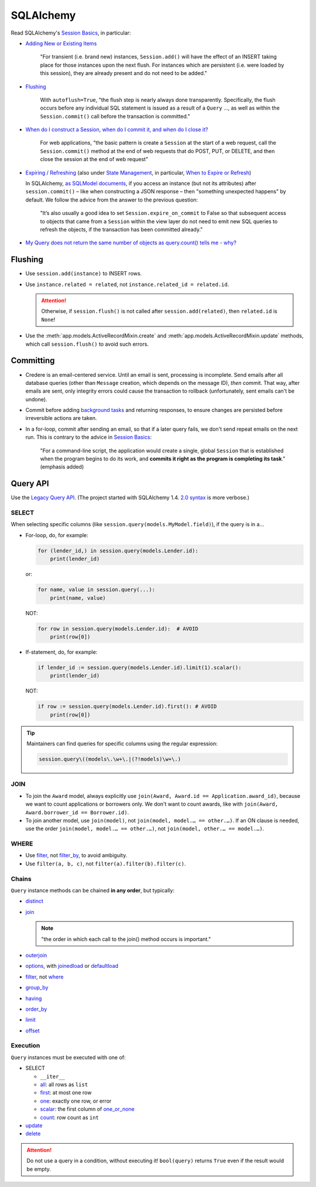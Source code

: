 SQLAlchemy
==========

Read SQLAlchemy's `Session Basics <https://docs.sqlalchemy.org/en/20/orm/session_basics.html>`__, in particular:

-  `Adding New or Existing Items <https://docs.sqlalchemy.org/en/20/orm/session_basics.html#adding-new-or-existing-items>`__

      "For transient (i.e. brand new) instances, ``Session.add()`` will have the effect of an INSERT taking place for those instances upon the next flush. For instances which are persistent (i.e. were loaded by this session), they are already present and do not need to be added."

-  `Flushing <https://docs.sqlalchemy.org/en/20/orm/session_basics.html#session-flushing>`__

      With ``autoflush=True``, "the flush step is nearly always done transparently. Specifically, the flush occurs before any individual SQL statement is issued as a result of a ``Query`` …, as well as within the ``Session.commit()`` call before the transaction is committed."

-  `When do I construct a Session, when do I commit it, and when do I close it? <https://docs.sqlalchemy.org/en/20/orm/session_basics.html#when-do-i-construct-a-session-when-do-i-commit-it-and-when-do-i-close-it>`__

      For web applications, "the basic pattern is create a ``Session`` at the start of a web request, call the ``Session.commit()`` method at the end of web requests that do POST, PUT, or DELETE, and then close the session at the end of web request"

-  `Expiring / Refreshing <https://docs.sqlalchemy.org/en/20/orm/session_basics.html#expiring-refreshing>`__ (also under `State Management <https://docs.sqlalchemy.org/en/20/orm/session_state_management.html#refreshing-expiring>`__, in particular, `When to Expire or Refresh <https://docs.sqlalchemy.org/en/20/orm/session_state_management.html#when-to-expire-or-refresh>`__)

   In SQLAlchemy, `as SQLModel documents <https://sqlmodel.tiangolo.com/tutorial/automatic-id-none-refresh/#commit-the-changes-to-the-database>`__, if you access an instance (but not its attributes) after ``session.commit()`` – like when constructing a JSON response – then "something unexpected happens" by default. We follow the advice from the answer to the previous question:

      "It’s also usually a good idea to set ``Session.expire_on_commit`` to False so that subsequent access to objects that came from a ``Session`` within the view layer do not need to emit new SQL queries to refresh the objects, if the transaction has been committed already."


   .. seealso:: `I’m re-loading data with my Session but it isn’t seeing changes that I committed elsewhere <https://docs.sqlalchemy.org/en/20/faq/sessions.html#i-m-re-loading-data-with-my-session-but-it-isn-t-seeing-changes-that-i-committed-elsewhere>`__

-  `My Query does not return the same number of objects as query.count() tells me - why? <https://docs.sqlalchemy.org/en/20/faq/sessions.html#my-query-does-not-return-the-same-number-of-objects-as-query-count-tells-me-why>`__

Flushing
--------

-  Use ``session.add(instance)`` to INSERT rows.
-  Use ``instance.related = related``, not ``instance.related_id = related.id``.

   .. attention::

      Otherwise, if ``session.flush()`` is not called after ``session.add(related)``, then ``related.id`` is ``None``!

-  Use the :meth:`app.models.ActiveRecordMixin.create` and :meth:`app.models.ActiveRecordMixin.update` methods, which call ``session.flush()`` to avoid such errors.

Committing
----------

-  Credere is an email-centered service. Until an email is sent, processing is incomplete. Send emails after all database queries (other than ``Message`` creation, which depends on the message ID), *then* commit. That way, after emails are sent, only integrity errors could cause the transaction to rollback (unfortunately, sent emails can't be undone).
-  Commit before adding `background tasks <https://fastapi.tiangolo.com/reference/background/?h=background>`__ and returning responses, to ensure changes are persisted before irreversible actions are taken.
-  In a for-loop, commit after sending an email, so that if a later query fails, we don't send repeat emails on the next run. This is contrary to the advice in `Session Basics <https://docs.sqlalchemy.org/en/20/orm/session_basics.html#when-do-i-construct-a-session-when-do-i-commit-it-and-when-do-i-close-it>`__:

      "For a command-line script, the application would create a single, global ``Session`` that is established when the program begins to do its work, and **commits it right as the program is completing its task**." (emphasis added)

Query API
---------

Use the `Legacy Query API <https://docs.sqlalchemy.org/en/20/orm/queryguide/query.html>`__. (The project started with SQLAlchemy 1.4. `2.0 syntax <https://docs.sqlalchemy.org/en/20/changelog/migration_20.html#migration-20-query-usage>`__ is more verbose.)

SELECT
~~~~~~

When selecting specific columns (like ``session.query(models.MyModel.field)``), if the query is in a…

-  For-loop, do, for example:

   .. code-block:: python

      for (lender_id,) in session.query(models.Lender.id):
          print(lender_id)

   or:

   .. code-block:: python

      for name, value in session.query(...):
          print(name, value)

   NOT:

   .. code-block:: python

      for row in session.query(models.Lender.id):  # AVOID
          print(row[0])

-  If-statement, do, for example:

   .. code-block:: python

      if lender_id := session.query(models.Lender.id).limit(1).scalar():
          print(lender_id)

   NOT:

   .. code-block:: python

      if row := session.query(models.Lender.id).first(): # AVOID
          print(row[0])

.. tip::

   Maintainers can find queries for specific columns using the regular expression:

   .. code-block:: none

      session.query\((models\.\w+\.|(?!models)\w+\.)

JOIN
~~~~

-  To join the ``Award`` model, always explicitly use ``join(Award, Award.id == Application.award_id)``, because we want to count applications or borrowers only. We don't want to count awards, like with ``join(Award, Award.borrower_id == Borrower.id)``.
-  To join another model, use ``join(model)``, not ``join(model, model.… == other.…)``. If an ON clause is needed, use the order ``join(model, model.… == other.…)``, not ``join(model, other.… == model.…)``.

WHERE
~~~~~

-  Use `filter <https://docs.sqlalchemy.org/en/20/orm/queryguide/query.html#sqlalchemy.orm.Query.filter>`__, not `filter_by <https://docs.sqlalchemy.org/en/20/orm/queryguide/query.html#sqlalchemy.orm.Query.filter_by>`__, to avoid ambiguity.
-  Use ``filter(a, b, c)``, not ``filter(a).filter(b).filter(c)``.

Chains
~~~~~~

``Query`` instance methods can be chained **in any order**, but typically:

-  `distinct <https://docs.sqlalchemy.org/en/20/orm/queryguide/query.html#sqlalchemy.orm.Query.distinct>`__
-  `join <https://docs.sqlalchemy.org/en/20/orm/queryguide/query.html#sqlalchemy.orm.Query.join>`__

   .. note:: "the order in which each call to the join() method occurs is important."

-  `outerjoin <https://docs.sqlalchemy.org/en/20/orm/queryguide/query.html#sqlalchemy.orm.Query.outerjoin>`__
-  `options <https://docs.sqlalchemy.org/en/20/orm/queryguide/query.html#sqlalchemy.orm.Query.options>`__, with `joinedload <https://docs.sqlalchemy.org/en/20/orm/queryguide/relationships.html#sqlalchemy.orm.joinedload>`__ or `defaultload <https://docs.sqlalchemy.org/en/20/orm/queryguide/relationships.html#sqlalchemy.orm.defaultload>`__
-  `filter <https://docs.sqlalchemy.org/en/20/orm/queryguide/query.html#sqlalchemy.orm.Query.filter>`__, not `where <https://docs.sqlalchemy.org/en/20/orm/queryguide/query.html#sqlalchemy.orm.Query.where>`__
-  `group_by <https://docs.sqlalchemy.org/en/20/orm/queryguide/query.html#sqlalchemy.orm.Query.group_by>`__
-  `having <https://docs.sqlalchemy.org/en/20/orm/queryguide/query.html#sqlalchemy.orm.Query.having>`__
-  `order_by <https://docs.sqlalchemy.org/en/20/orm/queryguide/query.html#sqlalchemy.orm.Query.order_by>`__
-  `limit <https://docs.sqlalchemy.org/en/20/orm/queryguide/query.html#sqlalchemy.orm.Query.limit>`__
-  `offset <https://docs.sqlalchemy.org/en/20/orm/queryguide/query.html#sqlalchemy.orm.Query.offset>`__

Execution
~~~~~~~~~

``Query`` instances must be executed with one of:

-  SELECT

   -  ``__iter__``
   -  `all <https://docs.sqlalchemy.org/en/20/orm/queryguide/query.html#sqlalchemy.orm.Query.all>`__: all rows as ``list``
   -  `first <https://docs.sqlalchemy.org/en/20/orm/queryguide/query.html#sqlalchemy.orm.Query.first>`__: at most one row
   -  `one <https://docs.sqlalchemy.org/en/20/orm/queryguide/query.html#sqlalchemy.orm.Query.one>`__: exactly one row, or error
   -  `scalar <https://docs.sqlalchemy.org/en/20/orm/queryguide/query.html#sqlalchemy.orm.Query.scalar>`__: the first column of `one_or_none <https://docs.sqlalchemy.org/en/20/orm/queryguide/query.html#sqlalchemy.orm.Query.one_or_none>`__
   -  `count <https://docs.sqlalchemy.org/en/20/orm/queryguide/query.html#sqlalchemy.orm.Query.count>`__: row count as ``int``

   .. attention: `exists() <https://docs.sqlalchemy.org/en/20/orm/queryguide/query.html#sqlalchemy.orm.Query.exists>`__, unlike the Django ORM, doesn't execute the query.

-  `update <https://docs.sqlalchemy.org/en/20/orm/queryguide/query.html#sqlalchemy.orm.Query.update>`__
-  `delete <https://docs.sqlalchemy.org/en/20/orm/queryguide/query.html#sqlalchemy.orm.Query.delete>`__

.. attention:: Do not use a query in a condition, without executing it! ``bool(query)`` returns ``True`` even if the result would be empty.

.. seealso:: `My Query does not return the same number of objects as query.count() tells me - why? <https://docs.sqlalchemy.org/en/20/faq/sessions.html#faq-query-deduplicating>`__
